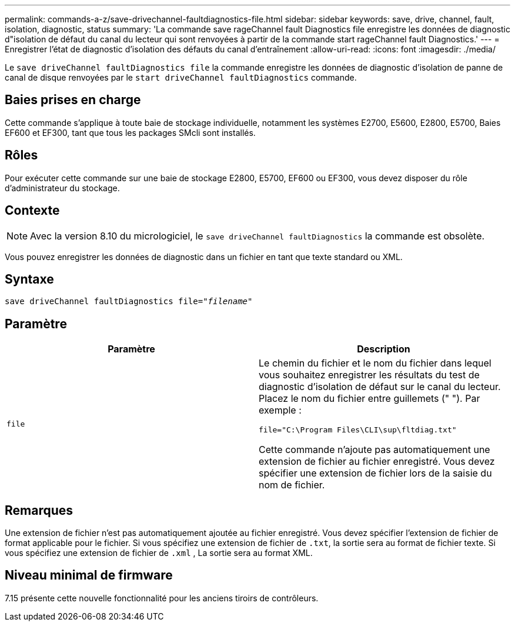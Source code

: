 ---
permalink: commands-a-z/save-drivechannel-faultdiagnostics-file.html 
sidebar: sidebar 
keywords: save, drive, channel, fault, isolation, diagnostic, status 
summary: 'La commande save rageChannel fault Diagnostics file enregistre les données de diagnostic d"isolation de défaut du canal du lecteur qui sont renvoyées à partir de la commande start rageChannel fault Diagnostics.' 
---
= Enregistrer l'état de diagnostic d'isolation des défauts du canal d'entraînement
:allow-uri-read: 
:icons: font
:imagesdir: ./media/


[role="lead"]
Le `save driveChannel faultDiagnostics file` la commande enregistre les données de diagnostic d'isolation de panne de canal de disque renvoyées par le `start driveChannel faultDiagnostics` commande.



== Baies prises en charge

Cette commande s'applique à toute baie de stockage individuelle, notamment les systèmes E2700, E5600, E2800, E5700, Baies EF600 et EF300, tant que tous les packages SMcli sont installés.



== Rôles

Pour exécuter cette commande sur une baie de stockage E2800, E5700, EF600 ou EF300, vous devez disposer du rôle d'administrateur du stockage.



== Contexte

[NOTE]
====
Avec la version 8.10 du micrologiciel, le `save driveChannel faultDiagnostics` la commande est obsolète.

====
Vous pouvez enregistrer les données de diagnostic dans un fichier en tant que texte standard ou XML.



== Syntaxe

[listing, subs="+macros"]
----
save driveChannel faultDiagnostics file=pass:quotes["_filename_"]
----


== Paramètre

[cols="2*"]
|===
| Paramètre | Description 


 a| 
`file`
 a| 
Le chemin du fichier et le nom du fichier dans lequel vous souhaitez enregistrer les résultats du test de diagnostic d'isolation de défaut sur le canal du lecteur. Placez le nom du fichier entre guillemets (" "). Par exemple :

`file="C:\Program Files\CLI\sup\fltdiag.txt"`

Cette commande n'ajoute pas automatiquement une extension de fichier au fichier enregistré. Vous devez spécifier une extension de fichier lors de la saisie du nom de fichier.

|===


== Remarques

Une extension de fichier n'est pas automatiquement ajoutée au fichier enregistré. Vous devez spécifier l'extension de fichier de format applicable pour le fichier. Si vous spécifiez une extension de fichier de `.txt`, la sortie sera au format de fichier texte. Si vous spécifiez une extension de fichier de `.xml` , La sortie sera au format XML.



== Niveau minimal de firmware

7.15 présente cette nouvelle fonctionnalité pour les anciens tiroirs de contrôleurs.
